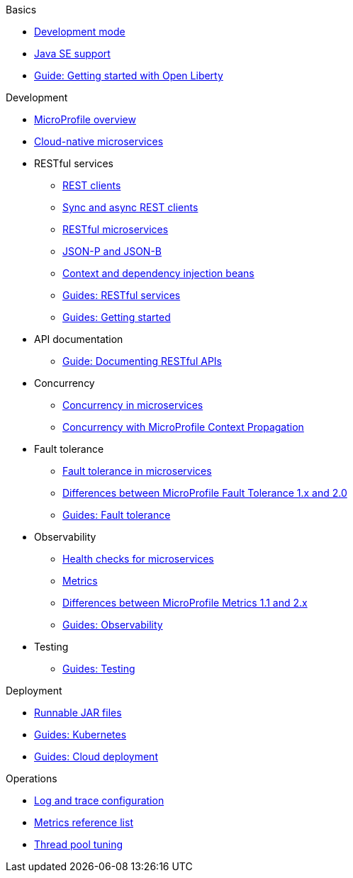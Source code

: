 //
// Published only nav draft  - 7/13
// Updated by CH - 7/16
//
// Begin basics section
.Basics
  * xref:development-mode.adoc[Development mode]
  * xref:java-se.adoc[Java SE support]
  * https://openliberty.io/guides/getting-started.html[Guide: Getting started with Open Liberty]

// Begin development section
.Development
  * xref:microprofile.adoc[MicroProfile overview]
  * xref:cloud-native-microservices.adoc[Cloud-native microservices]
  * RESTful services
    ** xref:rest-clients.adoc[REST clients]
    ** xref:sync-async-rest-clients.adoc[Sync and async REST clients]
    ** xref:rest-microservices.adoc[RESTful microservices]
    ** xref:json-p-b.adoc[JSON-P and JSON-B]
    ** xref:cdi-beans.adoc[Context and dependency injection beans]
    ** https://openliberty.io/guides/#restful_service[Guides: RESTful services]
    ** https://openliberty.io/guides/#getting_started[Guides: Getting started]
  * API documentation
    ** https://openliberty.io/guides/microprofile-openapi.html[Guide: Documenting RESTful APIs]
  * Concurrency
    ** xref:concurrency.adoc[Concurrency in microservices]
    ** xref:microprofile-context-propagation.adoc[Concurrency with MicroProfile Context Propagation]
  * Fault tolerance
    ** xref:fault-tolerance.adoc[Fault tolerance in microservices]
    ** xref:fault-tolerance-1-dif.adoc[Differences between MicroProfile Fault Tolerance 1.x and 2.0]
    ** https://openliberty.io/guides/#fault_tolerance[Guides: Fault tolerance]
  * Observability
    ** xref:health-check-microservices.adoc[Health checks for microservices]
    ** xref:microservice-observability-metrics.adoc[Metrics]
    ** xref:metrics-1-dif.adoc[Differences between MicroProfile Metrics 1.1 and 2.x]
    ** https://openliberty.io/guides/#observability[Guides: Observability]
  * Testing
    ** https://openliberty.io/guides/#test[Guides: Testing]

// Begin security section (no published topics as of 7/13)

// Begin deployment section
.Deployment
  * xref:runnablejarfiles.adoc[Runnable JAR files]
  * https://openliberty.io/guides/#kubernetes[Guides: Kubernetes]
  * https://openliberty.io/guides/#cloud_deployment[Guides: Cloud deployment]

// Begin operations section
.Operations
  * xref:log-trace-configuration.adoc[Log and trace configuration]
  * xref:metrics-list.adoc[Metrics reference list]
  * xref:thread-pool-tuning.adoc[Thread pool tuning]

////
// Commenting out to preserve
// Full nav draft 3 - 7/13
//
// Begin basics section
.Basics
  * xref:about-open-liberty.adoc[About Open Liberty]
  * xref:serverConfiguration.adoc[Server configuration overview]
  * xref:featureOverview.adoc[Feature overview]
  * xref:zero-migration-architecture.adoc[Zero migration]
  * xref:development-mode.adoc[Development mode]
  * xref:java-se.adoc[Java SE support]
  * https://openliberty.io/guides/getting-started.html[Guide: Getting started with Open Liberty]

// Begin development section
.Development
  * xref:microprofile.adoc[MicroProfile overview]
  * xref:cloud-native-microservices.adoc[Cloud-native microservices]
  * RESTful services
    ** xref:rest-clients.adoc[REST clients]
    ** xref:sync-async-rest-clients.adoc[Sync and async REST clients]
    ** xref:rest-microservices.adoc[RESTful microservices]
    ** xref:json-p-b.adoc[JSON-P and JSON-B]
    ** xref:cdi-beans.adoc[Context and dependency injection beans]
    ** https://openliberty.io/guides/#restful_service[Guides: RESTful services]
    ** https://openliberty.io/guides/#getting_started[Guides: Getting started]
  * API documentation
    ** xref:documentation-openapi.adoc[API documentation with OpenAPI]
    ** https://openliberty.io/guides/microprofile-openapi.html[Guide: Documenting RESTful APIs]
  * Concurrency
    ** xref:concurrency.adoc[Concurrency in microservices]
    ** xref:microprofile-context-propagation.adoc[Concurrency with MicroProfile Context Propagation]
  * Fault tolerance
    ** xref:fault-tolerance.adoc[Fault tolerance in microservices]
    ** xref:fault-tolerance-1-dif.adoc[Differences between MicroProfile Fault Tolerance 1.x and 2.0]
    ** https://openliberty.io/guides/#fault_tolerance[Guides: Fault tolerance]
  * Observability
    ** xref:microservice-observability-metrics.adoc[Observability with metrics]
    ** xref:health-check-microservices.adoc[Health checks for microservices]
    ** xref:metrics-1-dif.adoc[Differences between MicroProfile Metrics 1.1 and 2.x]
    ** https://openliberty.io/guides/#observability[Observability guides]
  * Testing
    ** xref:integration-testing.adoc[True-to-production integration testing]
    ** https://openliberty.io/guides/#test[Guides: Testing]
  * xref:data-persistence-jpa.adoc[Data persistence with JPA]
  * xref:external-configuration.adoc[External configuration of microservices]
  * xref:directory-locations-properties.adoc[Directory locations and properties]

// Begin security section
.Security
  * xref:securing-cloud-native-microservices.adoc[Securing cloud-native microservices]
  * xref:authentication.adoc[Authentication]
  * xref:authorization.adoc[Authorization]
  * xref:single-sign-on.adoc[Single sign-on]
  * xref:user-registries-application-security.adoc[User registries]
  * xref:secure-communication-tls.adoc[Secure communication with TLS]
  * xref:authentication-filters.adoc[Authentication filters]
  * Security hardening
    ** xref:hardening-intro.adoc[Security hardening for production]
    ** xref:server-configuration-hardening.adoc[Server configuration]
    ** xref:network-hardening.adoc[Network]
    ** xref:application-hardening.adoc[Application configuration]
  * xref:password-encryption.adoc[Password encryption]
  * xref:configuring-spnego-authentication.adoc[Configuring SPNEGO authentication]

// Begin deployment section
.Deployment
  * xref:application-packaging.adoc[Application packaging for deployment]
  * xref:runnablejarfiles.adoc[Runnable JAR files]
  * xref:deployment-openshift.adoc[Deployment on OpenShift]
  * https://openliberty.io/guides/#kubernetes[Guides: Kubernetes]
  * https://openliberty.io/guides/#cloud_deployment[Guides: Cloud deployment]

// Begin operations section
.Operations
  * Logs
  ** xref:log-trace-configuration.adoc[Log and trace configuration]
  ** xref:managing-logging.adoc[Log management]
  ** xref:audit-logs.adoc[Audit logs]
  ** xref:json-log-events-list[JSON log events reference list]
  ** xref:analyzing-logs-elk.adoc[Analyzing logs with Elastic Stack]
  ** xref:forwarding-logs-logstash.adoc[Forwarding logs with Logstash collector]


  * Observability
    ** xref:observability-monitoring.adoc[Observability and monitoring]
    ** xref:slow-hung-request-detection.adoc[Slow and hung request detection]
    ** xref:metrics-list.adoc[Metrics reference list]
    ** xref:jmx-metrics-list[JMX metrics reference list]
    ** https://openliberty.io/guides/#observability[Guides: Observability]
  * xref:thread-pool-tuning.adoc[Thread pool tuning]
